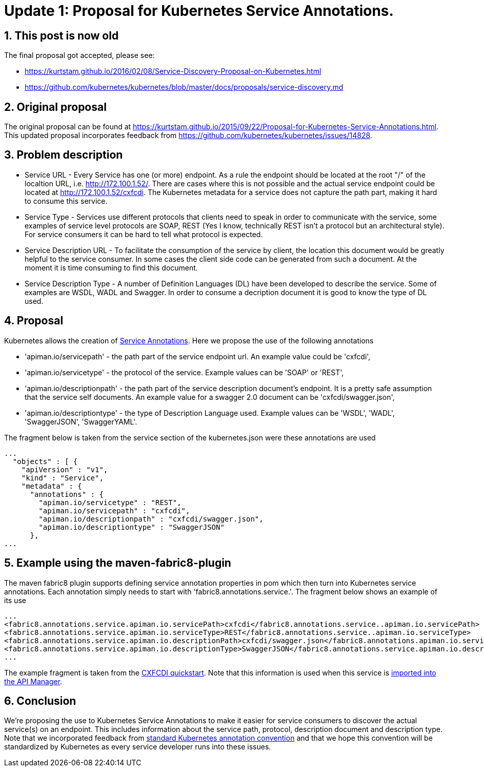 = Update 1: Proposal for Kubernetes Service Annotations.
:hp-tags: Kubernetes, Fabric8
:numbered:

== This post is now old

The final proposal got accepted, please see:

* https://kurtstam.github.io/2016/02/08/Service-Discovery-Proposal-on-Kubernetes.html
* https://github.com/kubernetes/kubernetes/blob/master/docs/proposals/service-discovery.md

== Original proposal
The original proposal can be found at https://kurtstam.github.io/2015/09/22/Proposal-for-Kubernetes-Service-Annotations.html. This updated proposal incorporates feedback from https://github.com/kubernetes/kubernetes/issues/14828.

== Problem description
* Service URL - Every Service has one (or more) endpoint. As a rule the endpoint should be located at the root "/" of the localtion URL, i.e. http://172.100.1.52/. There are cases where this is not possible and the actual service endpoint could be located at http://172.100.1.52/cxfcdi. The Kubernetes metadata for a service does not capture the path part, making it hard to consume this service. 
* Service Type - Services use different protocols that clients need to speak in order to communicate with the service, some examples of service level protocols are SOAP, REST (Yes I know, technically REST isn't a protocol but an architectural style). For service consumers it can be hard to tell what protocol is expected.
* Service Description URL - To facilitate the consumption of the service by client, the location this document would be greatly helpful to the service consumer. In some cases the client side code can be generated from such a document. At the moment it is time consuming to find this document.
* Service Description Type - A number of Definition Languages (DL) have been developed to describe the service. Some of examples are WSDL, WADL and Swagger. In order to consume a decription document it is good to know the type of DL used.

== Proposal

Kubernetes allows the creation of http://kubernetes.io/v1.0/docs/user-guide/annotations.html[Service Annotations]. Here we propose the use of the following annotations

* 'apiman.io/servicepath' - the path part of the service endpoint url. An example value could be 'cxfcdi',
* 'apiman.io/servicetype' - the protocol of the service. Example values can be 'SOAP' or 'REST',
* 'apiman.io/descriptionpath' - the path part of the service description document's endpoint. It is a pretty safe assumption that the service self documents. An example value for a swagger 2.0 document can be 'cxfcdi/swagger.json',
* 'apiman.io/descriptiontype' - the type of Description Language used. Example values can be 'WSDL', 'WADL', 'SwaggerJSON', 'SwaggerYAML'.

The fragment below is taken from the service section of the kubernetes.json were these annotations are used

.... 
...
  "objects" : [ {
    "apiVersion" : "v1",
    "kind" : "Service",
    "metadata" : {
      "annotations" : {
        "apiman.io/servicetype" : "REST",
        "apiman.io/servicepath" : "cxfcdi",
        "apiman.io/descriptionpath" : "cxfcdi/swagger.json",
        "apiman.io/descriptiontype" : "SwaggerJSON"
      },
...
....


== Example using the maven-fabric8-plugin

The maven fabric8 plugin supports defining service annotation properties in pom which then turn into Kubernetes service annotations. Each annotation simply needs to start with 'fabric8.annotations.service.'. The fragment below shows an example of its use

....
...
<fabric8.annotations.service.apiman.io.servicePath>cxfcdi</fabric8.annotations.service..apiman.io.servicePath>
<fabric8.annotations.service.apiman.io.serviceType>REST</fabric8.annotations.service..apiman.io.serviceType>
<fabric8.annotations.service.apiman.io.descriptionPath>cxfcdi/swagger.json</fabric8.annotations.apiman.io.service.descriptionPath>
<fabric8.annotations.service.apiman.io.descriptionType>SwaggerJSON</fabric8.annotations.service.apiman.io.descriptionType>
...
....
The example fragment is taken from the https://github.com/fabric8io/ipaas-quickstarts/blob/master/quickstart/cdi/cxf/pom.xml#L60-L63[CXFCDI quickstart]. Note that this information is used when this service is https://kurtstam.github.io/2015/09/22/Protect-a-Fabric8-REST-Service-with-Apiman.html[imported into the API Manager].

== Conclusion

We're proposing the use to Kubernetes Service Annotations to make it easier for service consumers to discover the actual service(s) on an endpoint. This includes information about the service path, protocol, description document and description type. Note that we incorporated feedback from https://github.com/kubernetes/kubernetes/issues/14828[standard Kubernetes annotation convention] and that we hope this convention will be standardized by Kubernetes as every service developer runs into these issues. 



